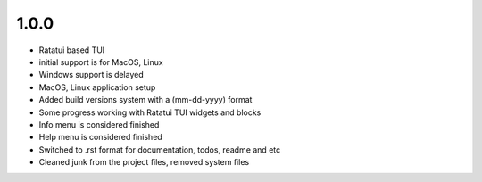 1.0.0 
--------

- Ratatui based TUI
- initial support is for MacOS, Linux
- Windows support is delayed
- MacOS, Linux application setup
- Added build versions system with a (mm-dd-yyyy) format
- Some progress working with Ratatui TUI widgets and blocks
- Info menu is considered finished
- Help menu is considered finished
- Switched to .rst format for documentation, todos, readme and etc
- Cleaned junk from the project files, removed system files